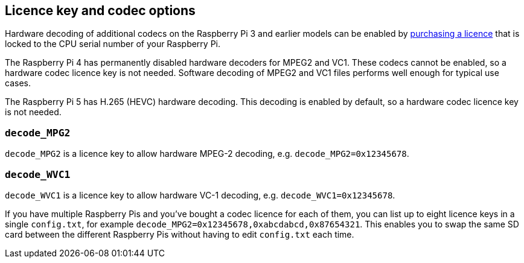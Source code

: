 == Licence key and codec options

Hardware decoding of additional codecs on the Raspberry Pi 3 and earlier models can be enabled by https://codecs.raspberrypi.com/license-keys/[purchasing a licence] that is locked to the CPU serial number of your Raspberry Pi.

The Raspberry Pi 4 has permanently disabled hardware decoders for MPEG2 and VC1. These codecs cannot be enabled, so a hardware codec licence key is not needed. Software decoding of MPEG2 and VC1 files performs well enough for typical use cases.

The Raspberry Pi 5 has H.265 (HEVC) hardware decoding. This decoding is enabled by default, so a hardware codec licence key is not needed.

=== `decode_MPG2`

`decode_MPG2` is a licence key to allow hardware MPEG-2 decoding, e.g. `decode_MPG2=0x12345678`.

=== `decode_WVC1`

`decode_WVC1` is a licence key to allow hardware VC-1 decoding, e.g. `decode_WVC1=0x12345678`.

If you have multiple Raspberry Pis and you've bought a codec licence for each of them, you can list up to eight licence keys in a single `config.txt`, for example `decode_MPG2=0x12345678,0xabcdabcd,0x87654321`. This enables you to swap the same SD card between the different Raspberry Pis without having to edit `config.txt` each time.
